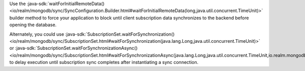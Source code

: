 Use the :java-sdk:`waitForInitialRemoteData()
<io/realm/mongodb/sync/SyncConfiguration.Builder.html#waitForInitialRemoteData(long,java.util.concurrent.TimeUnit)>`
builder method to force your application to block until client subscription
data synchronizes to the backend before opening the database.

Alternately, you could use :java-sdk:`SubscriptionSet.waitForSynchronization()
<io/realm/mongodb/sync/SubscriptionSet.html#waitForSynchronization(java.lang.Long,java.util.concurrent.TimeUnit)>`
or :java-sdk:`SubscriptionSet.waitForSynchronizationAsync()
<io/realm/mongodb/sync/SubscriptionSet.html#waitForSynchronizationAsync(java.lang.Long,java.util.concurrent.TimeUnit,io.realm.mongodb.sync.SubscriptionSet.StateChangeCallback)>`
to delay execution until subscription sync completes after instantiating
a sync connection.
